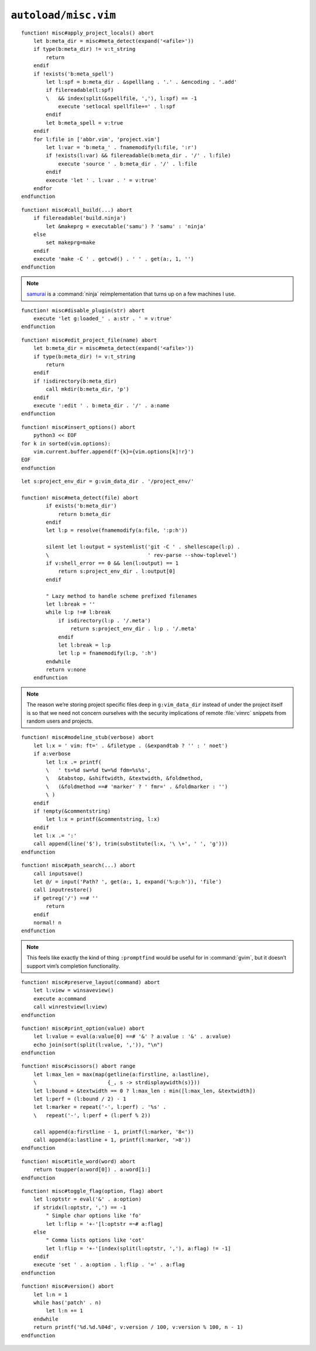 ``autoload/misc.vim``
=====================

.. function:: apply_project_locals() -> None

    Find and process project-specific configuration files.

::

    function! misc#apply_project_locals() abort
        let b:meta_dir = misc#meta_detect(expand('<afile>'))
        if type(b:meta_dir) != v:t_string
            return
        endif
        if !exists('b:meta_spell')
            let l:spf = b:meta_dir . &spelllang . '.' . &encoding . '.add'
            if filereadable(l:spf)
            \   && index(split(&spellfile, ','), l:spf) == -1
                execute 'setlocal spellfile+=' . l:spf
            endif
            let b:meta_spell = v:true
        endif
        for l:file in ['abbr.vim', 'project.vim']
            let l:var = 'b:meta_' . fnamemodify(l:file, ':r')
            if !exists(l:var) && filereadable(b:meta_dir . '/' . l:file)
                execute 'source ' . b:meta_dir . '/' . l:file
            endif
            execute 'let ' . l:var . ' = v:true'
        endfor
    endfunction

.. function:: call_build(target: Optional[str]) -> None

    Utility function to run a build.

    This supports ninja_ and make_, and prefers :command:`ninja` when both
    build files exist.

    :param target: Item to build, or build tool’s default if not given.

::

    function! misc#call_build(...) abort
        if filereadable('build.ninja')
            let &makeprg = executable('samu') ? 'samu' : 'ninja'
        else
            set makeprg=make
        endif
        execute 'make -C ' . getcwd() . ' ' . get(a:, 1, '')
    endfunction

.. note::

    samurai_ is a :command:`ninja` reimplementation that turns up on a few
    machines I use.

.. function:: disable_plugin(plugin: str) -> None

    Mark a function as loaded to prevent loading.

    This is purely to remove duplication in setup.

    :param plugin: Name of the plugin to shadow

::

    function! misc#disable_plugin(str) abort
        execute 'let g:loaded_' . a:str . ' = v:true'
    endfunction

.. function:: edit_project_file(name: str) -> None

    Edit project-specific configuration file.

    :param name: Configuration file to edit

::

    function! misc#edit_project_file(name) abort
        let b:meta_dir = misc#meta_detect(expand('<afile>'))
        if type(b:meta_dir) != v:t_string
            return
        endif
        if !isdirectory(b:meta_dir)
            call mkdir(b:meta_dir, 'p')
        endif
        execute ':edit ' . b:meta_dir . '/' . a:name
    endfunction

.. function:: insert_options() -> None

    Insert all |vim| options in to the current buffer.

::

    function! misc#insert_options() abort
        python3 << EOF
    for k in sorted(vim.options):
        vim.current.buffer.append(f'{k}={vim.options[k]!r}')
    EOF
    endfunction

.. function:: meta_detect(file: str) -> Optional[str]

    Find location for project-specific configuration files.

    :param file: Location to search for directory from
    :returns: Directory for project-specific configuration files, if
        possible

::

    let s:project_env_dir = g:vim_data_dir . '/project_env/'

    function! misc#meta_detect(file) abort
            if exists('b:meta_dir')
                return b:meta_dir
            endif
            let l:p = resolve(fnamemodify(a:file, ':p:h'))

            silent let l:output = systemlist('git -C ' . shellescape(l:p) .
            \                                ' rev-parse --show-toplevel')
            if v:shell_error == 0 && len(l:output) == 1
                return s:project_env_dir . l:output[0]
            endif

            " Lazy method to handle scheme prefixed filenames
            let l:break = ''
            while l:p !=# l:break
                if isdirectory(l:p . '/.meta')
                    return s:project_env_dir . l:p . '/.meta'
                endif
                let l:break = l:p
                let l:p = fnamemodify(l:p, ':h')
            endwhile
            return v:none
        endfunction

.. note::

    The reason we’re storing project specific files deep in ``g:vim_data_dir``
    instead of under the project itself is so that we need not concern ourselves
    with the security implications of remote :file:`vimrc` snippets from random
    users and projects.

.. function:: modeline_stub(verbose: bool) -> None

    Insert a modeline on the last line of a buffer

    :param verbose: If truthy, return a verbose modeline

::

    function! misc#modeline_stub(verbose) abort
        let l:x = ' vim: ft=' . &filetype . (&expandtab ? '' : ' noet')
        if a:verbose
            let l:x .= printf(
            \   ' ts=%d sw=%d tw=%d fdm=%s%s',
            \   &tabstop, &shiftwidth, &textwidth, &foldmethod,
            \   (&foldmethod ==# 'marker' ? ' fmr=' . &foldmarker : '')
            \ )
        endif
        if !empty(&commentstring)
            let l:x = printf(&commentstring, l:x)
        endif
        let l:x .= ':'
        call append(line('$'), trim(substitute(l:x, '\ \+', ' ', 'g')))
    endfunction

.. function:: path_search(path: Optional[str]) -> None

    Search for paths without all the escaping required by ``/``.

::

    function! misc#path_search(...) abort
        call inputsave()
        let @/ = input('Path? ', get(a:, 1, expand('%:p:h')), 'file')
        call inputrestore()
        if getreg('/') ==# ''
            return
        endif
        normal! n
    endfunction

.. note::

    This feels like exactly the kind of thing ``:promptfind`` would be
    useful for in :command:`gvim`, but it doesn’t support vim’s completion
    functionality.

.. function:: preserve_layout(command: str) -> None

    Execute command and preserve original layout.

    :param command: Command to execute

::

    function! misc#preserve_layout(command) abort
        let l:view = winsaveview()
        execute a:command
        call winrestview(l:view)
    endfunction

.. function:: print_option(option: str) -> None

    Pretty print an option’s value.

    :param option: Option to display

::

    function! misc#print_option(value) abort
        let l:value = eval(a:value[0] ==# '&' ? a:value : '&' . a:value)
        echo join(sort(split(l:value, ',')), "\n")
    endfunction

.. function:: scissors() -> None

    Place perforation-style lines around the given range.

::

    function! misc#scissors() abort range
        let l:max_len = max(map(getline(a:firstline, a:lastline),
        \                       {_, s -> strdisplaywidth(s)}))
        let l:bound = &textwidth == 0 ? l:max_len : min([l:max_len, &textwidth])
        let l:perf = (l:bound / 2) - 1
        let l:marker = repeat('-', l:perf) . '%s' .
        \   repeat('-', l:perf + (l:perf % 2))

        call append(a:firstline - 1, printf(l:marker, '8<'))
        call append(a:lastline + 1, printf(l:marker, '>8'))
    endfunction

.. function:: title_word(word: str) -> str

    Convenience function to apply title case to a word.

    :param word: Text to operate on
    :returns: Title-cased input

::

    function! misc#title_word(word) abort
        return toupper(a:word[0]) . a:word[1:]
    endfunction

.. function:: toggle_flag(option: str, flag: str) -> None

    Toggle an option.

    :param option: Option to toggle
    :param flag: Flag to change on given option

::

    function! misc#toggle_flag(option, flag) abort
        let l:optstr = eval('&' . a:option)
        if stridx(l:optstr, ',') == -1
            " Simple char options like 'fo'
            let l:flip = '+-'[l:optstr =~# a:flag]
        else
            " Comma lists options like 'cot'
            let l:flip = '+-'[index(split(l:optstr, ','), a:flag) != -1]
        endif
        execute 'set ' . a:option . l:flip . '=' . a:flag
    endfunction

.. function:: version() -> str

    Find |vim|’s base version.

    Many distributions package |vim| with cherry picked patches, and sometimes
    it is nice to know the current base version.

    :returns: |vim| version including the maximum consecutive patch

::

    function! misc#version() abort
        let l:n = 1
        while has('patch' . n)
            let l:n += 1
        endwhile
        return printf('%d.%d.%04d', v:version / 100, v:version % 100, n - 1)
    endfunction

.. _ninja: https://ninja-build.org/
.. _make: https://www.gnu.org/software/make/make.html
.. _samurai: https://github.com/michaelforney/samurai
